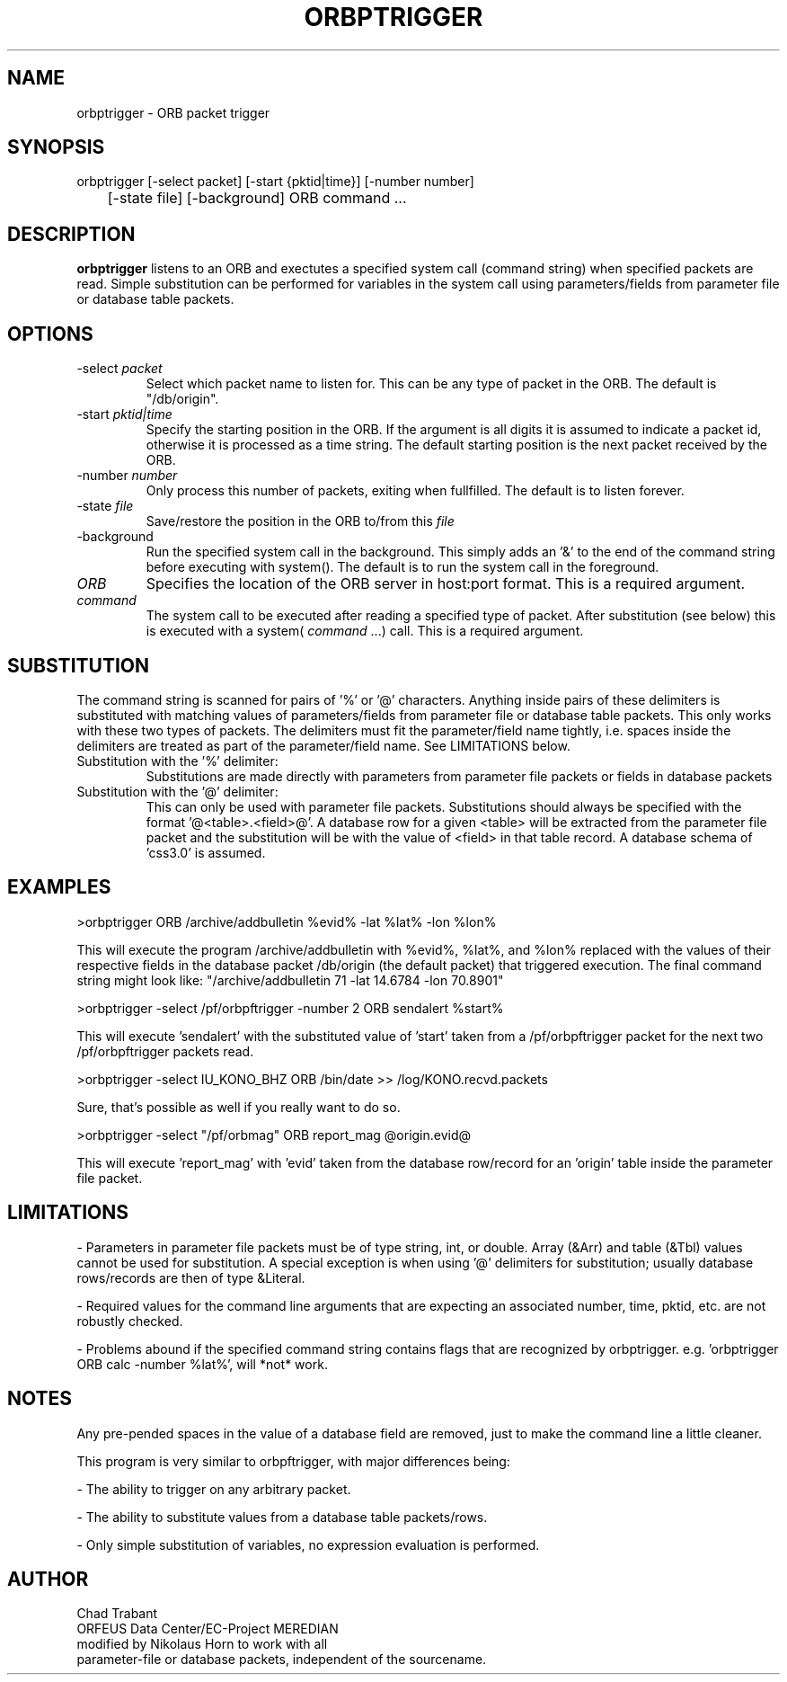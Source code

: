 .TH ORBPTRIGGER 1 2001/12/19
.SH NAME
orbptrigger \- ORB packet trigger
.SH SYNOPSIS
.nf
orbptrigger [-select packet] [-start {pktid|time}] [-number number]
	       [-state file] [-background] ORB command ...

.fi
.SH DESCRIPTION
\fBorbptrigger\fP listens to an ORB and exectutes a specified system
call (command string) when specified packets are read.  Simple
substitution can be performed for variables in the system call using 
parameters/fields from parameter file or database table packets.

.SH OPTIONS
.IP "-select \fIpacket\fR"
Select which packet name to listen for.  This can be any type of 
packet in the ORB.  The default is "/db/origin".

.IP "-start \fIpktid|time\fR"
Specify the starting position in the ORB.  If the argument is all
digits it is assumed to indicate a packet id, otherwise it is
processed as a time string.  The default starting position is the
next packet received by the ORB.

.IP "-number \fInumber\fR"
Only process this number of packets, exiting when fullfilled.  The
default is to listen forever.

.IP "-state \fIfile\fR"
Save/restore the position in the ORB to/from this \fIfile\fR

.IP "-background"
Run the specified system call in the background.  This simply adds
an '&' to the end of the command string before executing with system().
The default is to run the system call in the foreground.

.IP "\fIORB\fR"
Specifies the location of the ORB server in host:port format. This is
a required argument.

.IP "\fIcommand\fR"
The system call to be executed after reading a specified type of
packet.  After substitution (see below) this is executed with
a system( \fIcommand\fP ...) call.  This is a required argument.

.SH SUBSTITUTION

The command string is scanned for pairs of '%' or '@' characters.
Anything inside pairs of these delimiters is substituted with matching
values of parameters/fields from parameter file or database table packets.
This only works with these two types of packets. The delimiters must
fit the parameter/field name tightly, i.e. spaces inside the
delimiters are treated as part of the parameter/field name.  See
LIMITATIONS below.

.IP "Substitution with the '%' delimiter:"
Substitutions are made directly with parameters from parameter file packets
or fields in database packets

.IP "Substitution with the '@' delimiter:"
This can only be used with parameter file packets.  Substitutions should
always be specified with the format '@<table>.<field>@'.  A database row
for a given <table> will be extracted from the parameter file packet and
the substitution will be with the value of <field> in that table record.
A database schema of 'css3.0' is assumed.

.SH EXAMPLES

>orbptrigger ORB /archive/addbulletin %evid% -lat %lat% -lon %lon%

This will execute the program /archive/addbulletin with %evid%,
%lat%, and %lon% replaced with the values of their respective fields
in the database packet /db/origin (the default packet) that triggered
execution. The final command string might look like:
"/archive/addbulletin 71 -lat 14.6784 -lon 70.8901"

>orbptrigger -select /pf/orbpftrigger -number 2 ORB sendalert %start%

This will execute 'sendalert' with the substituted value of 'start'
taken from a /pf/orbpftrigger packet for the next two /pf/orbpftrigger
packets read.

>orbptrigger -select IU_KONO_BHZ ORB /bin/date >> /log/KONO.recvd.packets

Sure, that's possible as well if you really want to do so.

>orbptrigger -select "/pf/orbmag" ORB report_mag @origin.evid@

This will execute 'report_mag' with 'evid' taken from the database
row/record for an 'origin' table inside the parameter file packet.

.SH "LIMITATIONS"

- Parameters in parameter file packets must be of type string, int, or
double.  Array (&Arr) and table (&Tbl) values cannot be used for
substitution.  A special exception is when using '@' delimiters for
substitution; usually database rows/records are then of type &Literal.

- Required values for the command line arguments that are expecting an
associated number, time, pktid, etc. are not robustly checked.

- Problems abound if the specified command string contains flags
that are recognized by orbptrigger.
e.g. 'orbptrigger ORB calc -number %lat%', will *not* work.

.SH "NOTES"

Any pre-pended spaces in the value of a database field are removed,
just to make the command line a little cleaner.

This program is very similar to orbpftrigger, with major differences
being:

- The ability to trigger on any arbitrary packet.

- The ability to substitute values from a database table packets/rows.

- Only simple substitution of variables, no expression evaluation is
performed.

.SH AUTHOR
.nf
Chad Trabant
ORFEUS Data Center/EC-Project MEREDIAN
modified by Nikolaus Horn to work with all 
parameter-file or database packets, independent of the sourcename.
.fi
